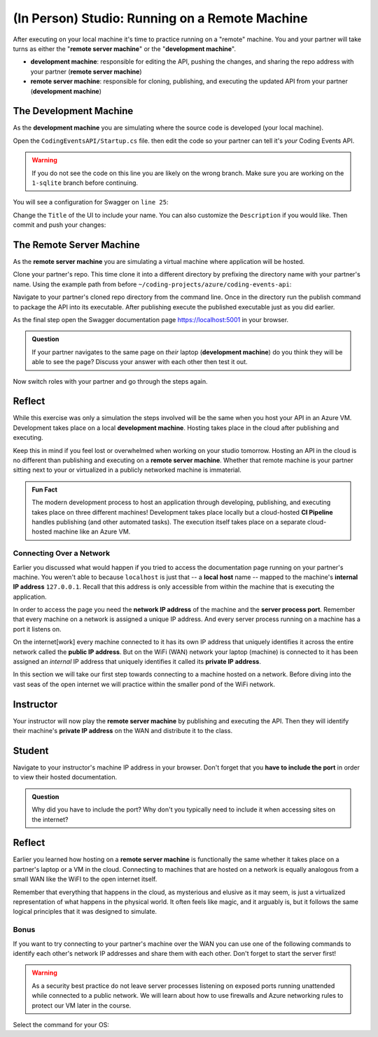 .. todo:: confirm all "remember/recall/implicit" references are covered in the lecture/reading material

===============================================
(In Person) Studio: Running on a Remote Machine
===============================================

After executing on your local machine it's time to practice running on a "remote" machine. You and your partner will take turns as either the "**remote server machine**" or the "**development machine**".

- **development machine**: responsible for editing the API, pushing the changes, and sharing the repo address with your partner (**remote server machine**)
- **remote server machine**: responsible for cloning, publishing, and executing the updated API from your partner (**development machine**) 

The Development Machine
-----------------------

As the **development machine** you are simulating where the source code is developed (your local machine).

Open the ``CodingEventsAPI/Startup.cs`` file. then edit the code so your partner can tell it's *your* Coding Events API.

.. warning::

   If you do not see the code on this line you are likely on the wrong branch. Make sure you are working on the ``1-sqlite`` branch before continuing.

You will see a configuration for Swagger on ``line 25``:

.. sourcecode:: csharp
   :lineno-start: 25
   :emphasize-lines: 7,8
   :caption: CodingEventsAPI/CodingEventsAPI.csproj

   services.AddSwaggerGen(
      options => {
         options.SwaggerDoc(
            "v1",
            new OpenApiInfo {
               Version = "v1",
               Title = "Coding Events API",
               Description = "REST API for managing Coding Events"
            }
         );
      }
   );

Change the ``Title`` of the UI to include your name. You can also customize the ``Description`` if you would like. Then commit and push your changes:

.. sourcecode:: bash
   :caption: run from the root (solution) directory

   $ git add .
   $ git commit -m "made it my own!"
   $ git push

The Remote Server Machine
-------------------------

As the **remote server machine** you are simulating a virtual machine where application will be hosted.

Clone your partner's repo. This time clone it into a different directory by prefixing the directory name with your partner's name. Using the example path from before ``~/coding-projects/azure/coding-events-api``:

.. sourcecode:: bash
   :caption: set the cloned directory path wherever you'd like to clone the project

   $ git clone https://github.com/<partner username>/coding-events-api ~/coding-projects/azure/<partner name>-coding-events-api

Navigate to your partner's cloned repo directory from the command line. Once in the directory run the publish command to package the API into its executable. After publishing execute the published executable just as you did earlier.

As the final step open the Swagger documentation page `https://localhost:5001 <https://localhost:5001>`_ in your browser.

.. admonition:: Question

   If your partner navigates to the same page on *their* laptop (**development machine**) do you think they will be able to see the page? Discuss your answer with each other then test it out.

Now switch roles with your partner and go through the steps again.  

Reflect
-------

While this exercise was only a simulation the steps involved will be the same when you host your API in an Azure VM. Development takes place on a local **development machine**. Hosting takes place in the cloud after publishing and executing. 

Keep this in mind if you feel lost or overwhelmed when working on your studio tomorrow. Hosting an API in the cloud is no different than publishing and executing on a **remote server machine**. Whether that remote machine is your partner sitting next to your or virtualized in a publicly networked machine is immaterial.

.. admonition:: Fun Fact

   The modern development process to host an application through developing, publishing, and executing takes place on three different machines! Development takes place locally but a cloud-hosted **CI Pipeline** handles publishing (and other automated tasks). The execution itself takes place on a separate cloud-hosted machine like an Azure VM. 

Connecting Over a Network
=========================

Earlier you discussed what would happen if you tried to access the documentation page running on your partner's machine. You weren't able to because ``localhost`` is just that -- a **local** **host** name -- mapped to the machine's **internal IP address** ``127.0.0.1``. Recall that this address is only accessible from within the machine that is executing the application.

In order to access the page you need the **network IP address** of the machine and the **server process port**. Remember that every machine on a network is assigned a unique IP address. And every server process running on a machine has a port it listens on.

On the internet[work] every machine connected to it has its own IP address that uniquely identifies it across the entire network called the **public IP address**. But on the WiFi (WAN) network your laptop (machine) is connected to it has been assigned an *internal* IP address that uniquely identifies it called its **private IP address**.

In this section we will take our first step towards connecting to a machine hosted on a network. Before diving into the vast seas of the open internet we will practice within the smaller pond of the WiFi network.

Instructor
----------

Your instructor will now play the **remote server machine** by publishing and executing the API. Then they will identify their machine's **private IP address** on the WAN and distribute it to the class.

Student
-------

Navigate to your instructor's machine IP address in your browser. Don't forget that you **have to include the port** in order to view their hosted documentation. 

.. admonition:: Question

   Why did you have to include the port? Why don't you typically need to include it when accessing sites on the internet?

Reflect
-------

Earlier you learned how hosting on a **remote server machine** is functionally the same whether it takes place on a partner's laptop or a VM in the cloud. Connecting to machines that are hosted on a network is equally analogous from a small WAN like the WiFI to the open internet itself. 

Remember that everything that happens in the cloud, as mysterious and elusive as it may seem, is just a virtualized representation of what happens in the physical world. It often feels like magic, and it arguably is, but it follows the same logical principles that it was designed to simulate.

Bonus
=====

If you want to try connecting to your partner's machine over the WAN you can use one of the following commands to identify each other's network IP addresses and share them with each other. Don't forget to start the server first!

.. warning::

   As a security best practice do not leave server processes listening on exposed ports running unattended while connected to a public network. We will learn about how to use firewalls and Azure networking rules to protect our VM later in the course.

Select the command for your OS:

.. sourcecode:: bash
   :caption: Linux with Bash or ZSH

   $ hostname -I

.. sourcecode:: bash
   :caption: OSX with Bash or ZSH

   # the inet address is your machine's IP
   $ ifconfig en0

.. sourcecode:: powershell
   :caption: Windows with PowerShell

   # the IPv4 entry is your machine's IP
   $ ipconfig
